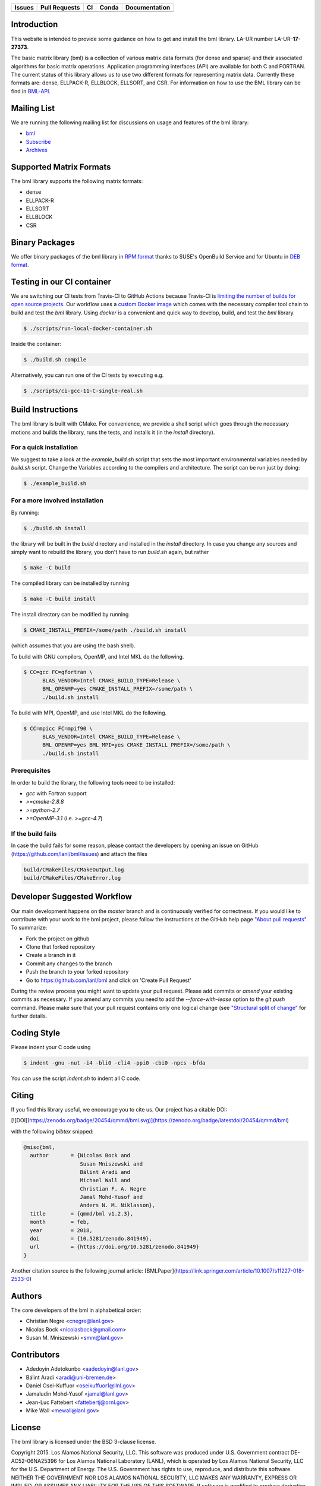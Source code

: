 .. list-table::
  :header-rows: 1

  * - Issues 
    - Pull Requests
    - CI
    - Conda
    - Documentation
  * - .. image:: https://img.shields.io/github/issues/lanl/bml
        :alt: GitHub issues
        :target: https://github.com/lanl/bml/issues>
    - .. image:: https://img.shields.io/github/issues-pr/lanl/bml.svg
        :alt: GitHub pull requests
        :target: https://github.com/lanl/bml/pulls
    - .. image:: https://github.com/lanl/bml/workflows/CI/badge.svg 
        :alt: GitHub Actions
        :target: https://github.com/lanl/bml/actions
    - .. image:: https://img.shields.io/conda/vn/conda-forge/bml.svg
        :alt: Conda Version
        :target: https://anaconda.org/conda-forge/bml
    - .. image:: https://readthedocs.org/projects/basic-matrix-library/badge/?version=latest
        :target: https://basic-matrix-library.readthedocs.io/en/latest/?badge=latest
        :alt: Documentation Status

Introduction
============

This website is intended to provide some guidance on how to get and install the
bml library. LA-UR number LA-UR-**17-27373**.

The basic matrix library (bml) is a collection of various matrix data formats
(for dense and sparse) and their associated algorithms for basic matrix
operations. Application programming interfaces (API) are available for both C
and FORTRAN. The current status of this library allows us to use two different
formats for representing matrix data. Currently these formats are: dense,
ELLPACK-R, ELLBLOCK, ELLSORT, and CSR. For information on how to use the BML
library can be find in
`BML-API <https://lanl.github.io/bml/API/developer_documentation.html>`_.

Mailing List
============

We are running the following mailing list for discussions on usage and features
of the bml library:

* `bml <https://groups.io/g/bml>`_
* `Subscribe <https://groups.io/g/bml/signup>`_
* `Archives <https://groups.io/g/bml/topics>`_

Supported Matrix Formats
========================

The bml library supports the following matrix formats:

* dense
* ELLPACK-R
* ELLSORT
* ELLBLOCK
* CSR

Binary Packages
===============

We offer binary packages of the bml library in `RPM format
<http://software.opensuse.org/download.html?project=home%3Anicolasbock%3Aqmmd&package=bml>`_
thanks to SUSE's OpenBuild Service and for Ubuntu in `DEB format
<https://launchpad.net/~nicolasbock/+archive/ubuntu/qmmd>`_.

Testing in our CI container
===========================

We are switching our CI tests from Travis-CI to GitHub Actions because Travis-CI
is `limiting the number of builds for open source projects
<https://blog.travis-ci.com/2020-11-02-travis-ci-new-billing>`_. Our workflow
uses a `custom Docker image <https://hub.docker.com/r/nicolasbock/bml>`_ which
comes with the necessary compiler tool chain to build and test the `bml`
library. Using `docker` is a convenient and quick way to develop, build, and
test the `bml` library.

.. code-block:: shell

  $ ./scripts/run-local-docker-container.sh

Inside the container:

.. code-block:: shell

  $ ./build.sh compile

Alternatively, you can run one of the CI tests by executing e.g.

.. code-block:: shell

  $ ./scripts/ci-gcc-11-C-single-real.sh

Build Instructions
==================

The bml library is built with CMake. For convenience, we provide a shell script
which goes through the necessary motions and builds the library, runs the tests,
and installs it (in the `install` directory).

For a quick installation
------------------------

We suggest to take a look at the `example_build.sh` script that sets the most
important environmental variables needed by `build.sh` script. Change the
Variables according to the compilers and architecture. The script can be run
just by doing:

.. code-block:: shell

  $ ./example_build.sh

For a more involved installation
--------------------------------

By running:

.. code-block:: shell

  $ ./build.sh install

the library will be built in the `build` directory and installed in the
`install` directory. In case you change any sources and simply want to rebuild
the library, you don't have to run `build.sh` again, but rather

.. code-block:: shell

  $ make -C build

The compiled library can be installed by running

.. code-block:: shell

  $ make -C build install

The install directory can be modified by running

.. code-block:: shell

  $ CMAKE_INSTALL_PREFIX=/some/path ./build.sh install

(which assumes that you are using the bash shell).

To build with GNU compilers, OpenMP, and Intel MKL do the following.

.. code-block:: shell

  $ CC=gcc FC=gfortran \
        BLAS_VENDOR=Intel CMAKE_BUILD_TYPE=Release \
        BML_OPENMP=yes CMAKE_INSTALL_PREFIX=/some/path \
        ./build.sh install

To build with MPI, OpenMP, and use Intel MKL do the following.

.. code-block:: shell

  $ CC=mpicc FC=mpif90 \
        BLAS_VENDOR=Intel CMAKE_BUILD_TYPE=Release \
        BML_OPENMP=yes BML_MPI=yes CMAKE_INSTALL_PREFIX=/some/path \
        ./build.sh install

Prerequisites
-------------

In order to build the library, the following tools need to be installed:

- `gcc` with Fortran support
- `>=cmake-2.8.8`
- `>=python-2.7`
- `>=OpenMP-3.1` (i.e. `>=gcc-4.7`)

If the build fails
------------------

In case the build fails for some reason, please contact the developers by
opening an issue on GitHub (https://github.com/lanl/bml/issues) and attach the
files

.. code-block:: shell

  build/CMakeFiles/CMakeOutput.log
  build/CMakeFiles/CMakeError.log

Developer Suggested Workflow
============================

Our main development happens on the `master` branch and is continuously verified
for correctness. If you would like to contribute with your work to the bml
project, please follow the instructions at the GitHub help page `"About pull
requests" <https://help.github.com/articles/about-pull-requests/>`_. To
summarize:

- Fork the project on github
- Clone that forked repository
- Create a branch in it
- Commit any changes to the branch
- Push the branch to your forked repository
- Go to https://github.com/lanl/bml and click on 'Create Pull Request'

During the review process you might want to update your pull request. Please add
commits or `amend` your existing commits as necessary. If you amend any commits
you need to add the `--force-with-lease` option to the `git push` command.
Please make sure that your pull request contains only one logical change (see
`"Structural split of change"
<https://wiki.openstack.org/wiki/GitCommitMessages#Structural_split_of_changes>`_
for further details.

Coding Style
============

Please indent your C code using

.. code-block:: shell

  $ indent -gnu -nut -i4 -bli0 -cli4 -ppi0 -cbi0 -npcs -bfda

You can use the script `indent.sh` to indent all C code.

Citing
======

If you find this library useful, we encourage you to cite us. Our project has a
citable DOI:

[![DOI](https://zenodo.org/badge/20454/qmmd/bml.svg)](https://zenodo.org/badge/latestdoi/20454/qmmd/bml)

with the following `bibtex` snipped:

.. code-block:: shell

    @misc{bml,
      author       = {Nicolas Bock and
                      Susan Mniszewski and
                      Bálint Aradi and
                      Michael Wall and
                      Christian F. A. Negre
                      Jamal Mohd-Yusof and
                      Anders N. M. Niklasson},
      title        = {qmmd/bml v1.2.3},
      month        = feb,
      year         = 2018,
      doi          = {10.5281/zenodo.841949},
      url          = {https://doi.org/10.5281/zenodo.841949}
    }

Another citation source is the following journal article:
[BMLPaper](https://link.springer.com/article/10.1007/s11227-018-2533-0)

Authors
=======

The core developers of the bml in alphabetical order:

* Christian Negre <cnegre@lanl.gov>
* Nicolas Bock <nicolasbock@gmail.com>
* Susan M. Mniszewski <smm@lanl.gov>

Contributors
============

* Adedoyin Adetokunbo <aadedoyin@lanl.gov>
* Bálint Aradi <aradi@uni-bremen.de>
* Daniel Osei-Kuffuor <oseikuffuor1@llnl.gov>
* Jamaludin Mohd-Yusof <jamal@lanl.gov>
* Jean-Luc Fattebert <fattebertj@ornl.gov>
* Mike Wall <mewall@lanl.gov>

License
=======

The bml library is licensed under the BSD 3-clause license.

Copyright 2015. Los Alamos National Security, LLC. This software was
produced under U.S. Government contract DE-AC52-06NA25396 for Los
Alamos National Laboratory (LANL), which is operated by Los Alamos
National Security, LLC for the U.S. Department of Energy. The
U.S. Government has rights to use, reproduce, and distribute this
software. NEITHER THE GOVERNMENT NOR LOS ALAMOS NATIONAL SECURITY,
LLC MAKES ANY WARRANTY, EXPRESS OR IMPLIED, OR ASSUMES ANY LIABILITY
FOR THE USE OF THIS SOFTWARE. If software is modified to produce
derivative works, such modified software should be clearly marked, so
as not to confuse it with the version available from LANL.

Additionally, redistribution and use in source and binary forms, with
or without modification, are permitted provided that the following
conditions are met:

- Redistributions of source code must retain the above copyright
  notice, this list of conditions and the following disclaimer.
- Redistributions in binary form must reproduce the above copyright
  notice, this list of conditions and the following disclaimer in the
  documentation and/or other materials provided with the distribution.
- Neither the name of Los Alamos National Security, LLC, Los Alamos
  National Laboratory, LANL, the U.S. Government, nor the names of its
  contributors may be used to endorse or promote products derived from
  this software without specific prior written permission

THIS SOFTWARE IS PROVIDED BY LOS ALAMOS NATIONAL SECURITY, LLC AND
CONTRIBUTORS "AS IS" AND ANY EXPRESS OR IMPLIED WARRANTIES, INCLUDING,
BUT NOT LIMITED TO, THE IMPLIED WARRANTIES OF MERCHANTABILITY AND
FITNESS FOR A PARTICULAR PURPOSE ARE DISCLAIMED. IN NO EVENT SHALL LOS
ALAMOS NATIONAL SECURITY, LLC OR CONTRIBUTORS BE LIABLE FOR ANY
DIRECT, INDIRECT, INCIDENTAL, SPECIAL, EXEMPLARY, OR CONSEQUENTIAL
DAMAGES (INCLUDING, BUT NOT LIMITED TO, PROCUREMENT OF SUBSTITUTE
GOODS OR SERVICES; LOSS OF USE, DATA, OR PROFITS; OR BUSINESS
INTERRUPTION) HOWEVER CAUSED AND ON ANY THEORY OF LIABILITY, WHETHER
IN CONTRACT, STRICT LIABILITY, OR TORT (INCLUDING NEGLIGENCE OR
OTHERWISE) ARISING IN ANY WAY OUT OF THE USE OF THIS SOFTWARE, EVEN IF
ADVISED OF THE POSSIBILITY OF SUCH DAMAGE.

LA-CC
=====

NOTICE OF OSS COPYRIGHT ASSERTION:

LANS has asserted copyright on the software package entitled *Basic
Matrix Library (bml), Version 0.x (C16006)*.

ABSTRACT
--------

The basic matrix library (bml) is a collection of various matrix data
formats (for dense and sparse) and their associated algorithms for basic
matrix operations.

This code is unclassified and has been assigned LA-CC-**15-093**. Los Alamos
National Laboratory’s Export Control Team made an in-house determination that
this software is controlled under Department of Commerce regulations and the
Export Control Classification Number (ECCN) **EAR99**. The export control
review is attached.

The developers intend to distribute this software package under the OSI
Certified **BSD 3-Clause License**
(http://www.opensource.org/licenses/BSD-3-Clause)

This code was developed using funding from:

- Basic Energy Sciences (LANL2014E8AN) and the Laboratory Directed Research
  and Development Program of Los Alamos National Laboratory. To tests these
  developments we used resources provided by the Los Alamos National
  Laboratory Institutional Computing Program, which is supported by the U.S.
  Department of Energy National Nuclear Security Administration

- Exascale Computing Project (17-SC-20-SC), a collaborative effort of two U.S.
  Department of Energy organizations (Office of Science and the National
  Nuclear Security Administration) responsible for the planning and
  preparation of a capable exascale ecosystem, including software,
  applications, hardware, advanced system engineering, and early testbed
  platforms, in support of the nation’s exascale computing imperative.

Larry Kwei, LAFO Program Manager, has granted his concurrence to asserting
copyright and then distributing the **Basic Matrix Library (bml), Version
0.x** code using an open source software license. See attached memo.

LANS acknowledges that it will comply with the DOE OSS policy as follows:

1. submit form DOE F 241.4 to the Energy Science and Technology Software
   Center (ESTSC),
2. provide the unique URL on the form for ESTSC to distribute, and
3. maintain an OSS Record available for inspection by DOE.

Following is a table briefly summarizes information for this software package:

.. list-table::

  * - CODE NAME
    - **Basic Matrix Library (bml), Version 0.x (C16006)**
  * - Classification Review Number
    - **LA-CC-15-093**
  * - Export Control Classification Number (ECCN)
    - **EAR99**
  * - B&R Code
    - **YN0100000**
